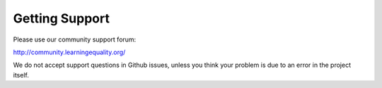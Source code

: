 Getting Support
===============

Please use our community support forum:

http://community.learningequality.org/

We do not accept support questions in Github issues, unless you think
your problem is due to an error in the project itself.
